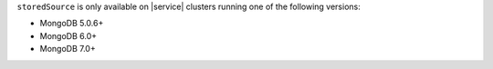 ``storedSource`` is only available on |service| clusters running one of 
the following versions:

- MongoDB 5.0.6+
- MongoDB 6.0+
- MongoDB 7.0+
